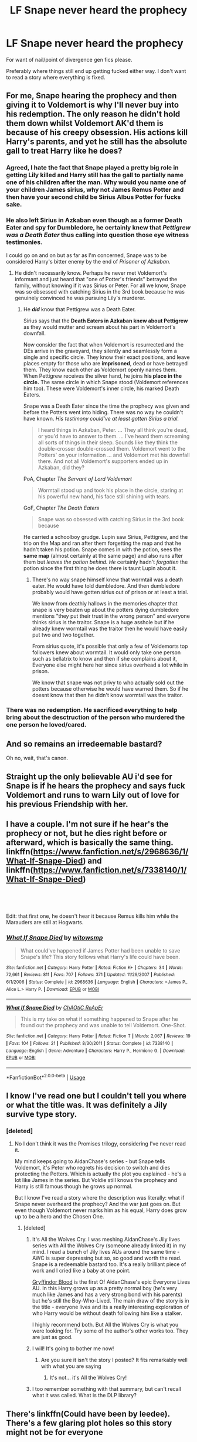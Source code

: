 #+TITLE: LF Snape never heard the prophecy

* LF Snape never heard the prophecy
:PROPERTIES:
:Author: smokybakeon
:Score: 53
:DateUnix: 1553854379.0
:DateShort: 2019-Mar-29
:FlairText: Request
:END:
For want of nail/point of divergence gen fics please.

Preferably where things still end up getting fucked either way. I don't want to read a story where everything is fixed.


** For me, Snape hearing the prophecy and then giving it to Voldemort is why I'll never buy into his redemption. The only reason he didn't hold them down whilst Voldemort AK'd them is because of his creepy obsession. His actions kill Harry's parents, and yet he still has the absolute gall to treat Harry like he does?
:PROPERTIES:
:Author: Rum_and_Pepsi
:Score: 46
:DateUnix: 1553869362.0
:DateShort: 2019-Mar-29
:END:

*** Agreed, I hate the fact that Snape played a pretty big role in getting Lily killed and Harry still has the gall to partially name one of his children after the man. Why would you name one of your children James sirius, why not James Remus Potter and then have your second child be Sirius Albus Potter for fucks sake.
:PROPERTIES:
:Author: flingerdinger
:Score: 11
:DateUnix: 1553887212.0
:DateShort: 2019-Mar-29
:END:


*** He also left Sirius in Azkaban even though as a former Death Eater and spy for Dumbledore, he certainly knew that /Pettigrew was a Death Eater/ thus calling into question those eye witness testimonies.

I could go on and on but as far as I'm concerned, Snape was to be considered Harry's bitter enemy by the end of /Prisoner of Azkaban/.
:PROPERTIES:
:Author: rohan62442
:Score: 21
:DateUnix: 1553878476.0
:DateShort: 2019-Mar-29
:END:

**** He didn't necessarily know. Perhaps he never met Voldemort's informant and just heard that "one of Potter's friends" betrayed the family, without knowing if it was Sirius or Peter. For all we know, Snape was so obsessed with catching Sirius in the 3rd book because he was genuinely convinced he was pursuing Lily's murderer.
:PROPERTIES:
:Score: 15
:DateUnix: 1553881560.0
:DateShort: 2019-Mar-29
:END:

***** He */did/* know that Pettigrew was a Death Eater.

Sirius says that the *Death Eaters in Azkaban knew about Pettigrew* as they would mutter and scream about his part in Voldemort's downfall.

Now consider the fact that when Voldemort is resurrected and the DEs arrive in the graveyard, they silently and seamlessly form a single and specific circle. They know their exact positions, and leave places empty for those who are *imprisoned*, dead or have betrayed them. They know each other as Voldemort openly names them. When Pettigrew receives the silver hand, he joins *his place in the circle.* The same circle in which Snape stood (Voldemort references him too). These were Voldemort's inner circle, his marked Death Eaters.

Snape was a Death Eater since the time the prophecy was given and before the Potters went into hiding. There was no way he couldn't have known. /His testimony could've at least gotten Sirius a trial./

#+begin_quote
  I heard things in Azkaban, Peter. ... They all think you're dead, or you'd have to answer to them. ... I've heard them screaming all sorts of things in their sleep. Sounds like they think the double-crosser double-crossed them. Voldemort went to the Potters' on your information ... and Voldemort met his downfall there. And not all Voldemort's support­ers ended up in Azkaban, did they?
#+end_quote

PoA, Chapter /The Servant of Lord Voldemort/

#+begin_quote
  Wormtail stood up and took his place in the circle, staring at his powerful new hand, his face still shining with tears.
#+end_quote

GoF, Chapter /The Death Eaters/

#+begin_quote
  Snape was so obsessed with catching Sirius in the 3rd book because
#+end_quote

He carried a schoolboy grudge. Lupin saw Sirius, Pettigrew, and the trio on the Map and ran after them forgetting the map and that he hadn't taken his potion. Snape comes in with the potion, sees the *same map* (almost certainly at the same page) and also runs after them but /leaves the potion behind./ /He/ certainly hadn't /forgotten/ the potion since the first thing he does there is taunt Lupin about it.
:PROPERTIES:
:Author: rohan62442
:Score: 21
:DateUnix: 1553884446.0
:DateShort: 2019-Mar-29
:END:

****** There's no way snape himself knew that wormtail was a death eater. He would have told dumbledore. And then dumbledore probably would have gotten sirius out of prison or at least a trial.

We know from deathly hallows in the memories chapter that snape is very beaten up about the potters dying dumbledore mentions "they put their trust in the wrong person" and everyone thinks sirius is the traitor. Snape is a huge asshole but if he already knew wormtail was the traitor then he would have easily put two and two together.

From sirius quote, it's possible that only a few of Voldemorts top followers knew about wormtail. It would only take one person such as bellatrix to know and then if she complains about it, Everyone else might here her since sirius overhead a lot while in prison.

We know that snape was not privy to who actually sold out the potters because otherwise he would have warned them. So if he doesnt know that then he didn't know wormtail was the traitor.
:PROPERTIES:
:Author: psu-fan
:Score: 2
:DateUnix: 1554181029.0
:DateShort: 2019-Apr-02
:END:


*** There was no redemption. He sacrificed everything to help bring about the desctruction of the person who murdered the one person he loved/cared.
:PROPERTIES:
:Author: nypism
:Score: 1
:DateUnix: 1553897310.0
:DateShort: 2019-Mar-30
:END:


** And so remains an irredeemable bastard?

Oh no, wait, that's canon.
:PROPERTIES:
:Author: Ch1pp
:Score: 9
:DateUnix: 1553884664.0
:DateShort: 2019-Mar-29
:END:


** Straight up the only believable AU i'd see for Snape is if he hears the prophecy and says fuck Voldemort and runs to warn Lily out of love for his previous Friendship with her.
:PROPERTIES:
:Author: flingerdinger
:Score: 6
:DateUnix: 1553887306.0
:DateShort: 2019-Mar-29
:END:


** I have a couple. I'm not sure if he hear's the prophecy or not, but he dies right before or afterward, which is basically the same thing. linkffn([[https://www.fanfiction.net/s/2968636/1/What-If-Snape-Died]]) and linkffn([[https://www.fanfiction.net/s/7338140/1/What-If-Snape-Died]])

​

​

Edit: that first one, he doesn't hear it because Remus kills him while the Marauders are still at Hogwarts.
:PROPERTIES:
:Author: drmdub
:Score: 2
:DateUnix: 1553921415.0
:DateShort: 2019-Mar-30
:END:

*** [[https://www.fanfiction.net/s/2968636/1/][*/What If Snape Died/*]] by [[https://www.fanfiction.net/u/983103/witowsmp][/witowsmp/]]

#+begin_quote
  What could've happened if James Potter had been unable to save Snape's life? This story follows what Harry's life could have been.
#+end_quote

^{/Site/:} ^{fanfiction.net} ^{*|*} ^{/Category/:} ^{Harry} ^{Potter} ^{*|*} ^{/Rated/:} ^{Fiction} ^{K+} ^{*|*} ^{/Chapters/:} ^{34} ^{*|*} ^{/Words/:} ^{72,661} ^{*|*} ^{/Reviews/:} ^{811} ^{*|*} ^{/Favs/:} ^{707} ^{*|*} ^{/Follows/:} ^{371} ^{*|*} ^{/Updated/:} ^{11/29/2007} ^{*|*} ^{/Published/:} ^{6/1/2006} ^{*|*} ^{/Status/:} ^{Complete} ^{*|*} ^{/id/:} ^{2968636} ^{*|*} ^{/Language/:} ^{English} ^{*|*} ^{/Characters/:} ^{<James} ^{P.,} ^{Alice} ^{L.>} ^{Harry} ^{P.} ^{*|*} ^{/Download/:} ^{[[http://www.ff2ebook.com/old/ffn-bot/index.php?id=2968636&source=ff&filetype=epub][EPUB]]} ^{or} ^{[[http://www.ff2ebook.com/old/ffn-bot/index.php?id=2968636&source=ff&filetype=mobi][MOBI]]}

--------------

[[https://www.fanfiction.net/s/7338140/1/][*/What If Snape Died/*]] by [[https://www.fanfiction.net/u/2743232/ChAOtiC-ReApEr][/ChAOtiC ReApEr/]]

#+begin_quote
  This is my take on what if something happened to Snape after he found out the prophecy and was unable to tell Voldemort. One-Shot.
#+end_quote

^{/Site/:} ^{fanfiction.net} ^{*|*} ^{/Category/:} ^{Harry} ^{Potter} ^{*|*} ^{/Rated/:} ^{Fiction} ^{T} ^{*|*} ^{/Words/:} ^{2,067} ^{*|*} ^{/Reviews/:} ^{19} ^{*|*} ^{/Favs/:} ^{104} ^{*|*} ^{/Follows/:} ^{21} ^{*|*} ^{/Published/:} ^{8/30/2011} ^{*|*} ^{/Status/:} ^{Complete} ^{*|*} ^{/id/:} ^{7338140} ^{*|*} ^{/Language/:} ^{English} ^{*|*} ^{/Genre/:} ^{Adventure} ^{*|*} ^{/Characters/:} ^{Harry} ^{P.,} ^{Hermione} ^{G.} ^{*|*} ^{/Download/:} ^{[[http://www.ff2ebook.com/old/ffn-bot/index.php?id=7338140&source=ff&filetype=epub][EPUB]]} ^{or} ^{[[http://www.ff2ebook.com/old/ffn-bot/index.php?id=7338140&source=ff&filetype=mobi][MOBI]]}

--------------

*FanfictionBot*^{2.0.0-beta} | [[https://github.com/tusing/reddit-ffn-bot/wiki/Usage][Usage]]
:PROPERTIES:
:Author: FanfictionBot
:Score: 0
:DateUnix: 1553921443.0
:DateShort: 2019-Mar-30
:END:


** I know I've read one but I couldn't tell you where or what the title was. It was definitely a Jily survive type story.
:PROPERTIES:
:Author: aridnie
:Score: 1
:DateUnix: 1553877706.0
:DateShort: 2019-Mar-29
:END:

*** [deleted]
:PROPERTIES:
:Score: 4
:DateUnix: 1553880432.0
:DateShort: 2019-Mar-29
:END:

**** No I don't think it was the Promises trilogy, considering I've never read it.

My mind keeps going to AidanChase's series - but Snape tells Voldemort, it's Peter who regrets his decision to switch and dies protecting the Potters. Which is actually the plot you explained - he's a lot like James in the series. But Voldie still knows the prophecy and Harry is still famous though he grows up normal.

But I know I've read a story where the description was literally: what if Snape never overheard the prophecy? And the war just goes on. But even though Voldemort never marks him as his equal, Harry does grow up to be a hero and the Chosen One.
:PROPERTIES:
:Author: aridnie
:Score: 1
:DateUnix: 1553885758.0
:DateShort: 2019-Mar-29
:END:

***** [deleted]
:PROPERTIES:
:Score: 2
:DateUnix: 1553889439.0
:DateShort: 2019-Mar-30
:END:

****** It's All the Wolves Cry. I was meshing AidanChase's Jily lives series with All the Wolves Cry (someone already linked it) in my mind. I read a bunch of Jily lives AUs around the same time - AWC is super depressing but so, so good and worth the read. Snape is a redeemable bastard too. It's a really brilliant piece of work and I cried like a baby at one point.

[[https://www.archiveofourown.org/works/1577144][Gryffindor Blood]] is the first Of AidanChase's epic Everyone Lives AU. In this Harry grows up as a pretty normal boy (he's very much like James and has a very strong bond with his parents) but he's still the Boy-Who-Lived. The main draw of the story is in the title - everyone lives and its a really interesting exploration of who Harry would be without death following him like a stalker.

I highly recommend both. But All the Wolves Cry is what you were looking for. Try some of the author's other works too. They are just as good.
:PROPERTIES:
:Author: aridnie
:Score: 2
:DateUnix: 1553923169.0
:DateShort: 2019-Mar-30
:END:


****** I will! It's going to bother me now!
:PROPERTIES:
:Author: aridnie
:Score: 1
:DateUnix: 1553891611.0
:DateShort: 2019-Mar-30
:END:

******* Are you sure it isn't the story I posted? It fits remarkably well with what you are saying
:PROPERTIES:
:Author: Quall210
:Score: 1
:DateUnix: 1553900904.0
:DateShort: 2019-Mar-30
:END:

******** It's not... it's All the Wolves Cry!
:PROPERTIES:
:Author: aridnie
:Score: 1
:DateUnix: 1553922643.0
:DateShort: 2019-Mar-30
:END:


****** I too remember something with that summary, but can't recall what it was called. What is the DLP library?
:PROPERTIES:
:Author: Cshank1991
:Score: 1
:DateUnix: 1553899000.0
:DateShort: 2019-Mar-30
:END:


** There's linkffn(Could have been by leedee). There's a few glaring plot holes so this story might not be for everyone
:PROPERTIES:
:Author: Quall210
:Score: 1
:DateUnix: 1553877982.0
:DateShort: 2019-Mar-29
:END:

*** [[https://www.fanfiction.net/s/6243395/1/][*/Could have been/*]] by [[https://www.fanfiction.net/u/1222541/leedee][/leedee/]]

#+begin_quote
  What would've happened to Harry Potter's life if things had gone different that fateful night his parents were stolen from him? What if Snape hadn't heard the prophecy? What if Harry and Voldemort didn't meet that night and Voldemort remained powerful?
#+end_quote

^{/Site/:} ^{fanfiction.net} ^{*|*} ^{/Category/:} ^{Harry} ^{Potter} ^{*|*} ^{/Rated/:} ^{Fiction} ^{M} ^{*|*} ^{/Chapters/:} ^{50} ^{*|*} ^{/Words/:} ^{169,640} ^{*|*} ^{/Reviews/:} ^{292} ^{*|*} ^{/Favs/:} ^{548} ^{*|*} ^{/Follows/:} ^{337} ^{*|*} ^{/Updated/:} ^{6/16/2012} ^{*|*} ^{/Published/:} ^{8/16/2010} ^{*|*} ^{/Status/:} ^{Complete} ^{*|*} ^{/id/:} ^{6243395} ^{*|*} ^{/Language/:} ^{English} ^{*|*} ^{/Genre/:} ^{Romance/Adventure} ^{*|*} ^{/Characters/:} ^{Harry} ^{P.,} ^{Hermione} ^{G.} ^{*|*} ^{/Download/:} ^{[[http://www.ff2ebook.com/old/ffn-bot/index.php?id=6243395&source=ff&filetype=epub][EPUB]]} ^{or} ^{[[http://www.ff2ebook.com/old/ffn-bot/index.php?id=6243395&source=ff&filetype=mobi][MOBI]]}

--------------

*FanfictionBot*^{2.0.0-beta} | [[https://github.com/tusing/reddit-ffn-bot/wiki/Usage][Usage]]
:PROPERTIES:
:Author: FanfictionBot
:Score: 1
:DateUnix: 1553877999.0
:DateShort: 2019-Mar-29
:END:


** Ah shit there is one where he becomes a transfiguration master
:PROPERTIES:
:Author: LadeyAceGuns
:Score: 1
:DateUnix: 1553907106.0
:DateShort: 2019-Mar-30
:END:


** I've read one where Harry goes back in time to the day Snape would've heard the prophecy and stops him from going inside the pub and hearing it. The rest was fix it though
:PROPERTIES:
:Score: 1
:DateUnix: 1553912562.0
:DateShort: 2019-Mar-30
:END:


** linkffn([[https://www.fanfiction.net/s/8809533/1/And-the-Wolves-All-Cry]]) sounds like exactly what you need
:PROPERTIES:
:Author: TimeTurner394
:Score: 1
:DateUnix: 1553915139.0
:DateShort: 2019-Mar-30
:END:

*** [[https://www.fanfiction.net/s/8809533/1/][*/And the Wolves All Cry/*]] by [[https://www.fanfiction.net/u/1191138/monroeslittle][/monroeslittle/]]

#+begin_quote
  AU. if a certain person doesn't hear a prophecy, does it still come true?
#+end_quote

^{/Site/:} ^{fanfiction.net} ^{*|*} ^{/Category/:} ^{Harry} ^{Potter} ^{*|*} ^{/Rated/:} ^{Fiction} ^{M} ^{*|*} ^{/Words/:} ^{31,769} ^{*|*} ^{/Reviews/:} ^{350} ^{*|*} ^{/Favs/:} ^{1,399} ^{*|*} ^{/Follows/:} ^{211} ^{*|*} ^{/Published/:} ^{12/18/2012} ^{*|*} ^{/Status/:} ^{Complete} ^{*|*} ^{/id/:} ^{8809533} ^{*|*} ^{/Language/:} ^{English} ^{*|*} ^{/Genre/:} ^{Romance} ^{*|*} ^{/Characters/:} ^{James} ^{P.,} ^{Lily} ^{Evans} ^{P.} ^{*|*} ^{/Download/:} ^{[[http://www.ff2ebook.com/old/ffn-bot/index.php?id=8809533&source=ff&filetype=epub][EPUB]]} ^{or} ^{[[http://www.ff2ebook.com/old/ffn-bot/index.php?id=8809533&source=ff&filetype=mobi][MOBI]]}

--------------

*FanfictionBot*^{2.0.0-beta} | [[https://github.com/tusing/reddit-ffn-bot/wiki/Usage][Usage]]
:PROPERTIES:
:Author: FanfictionBot
:Score: 1
:DateUnix: 1553915150.0
:DateShort: 2019-Mar-30
:END:

**** This is it!!
:PROPERTIES:
:Author: aridnie
:Score: 1
:DateUnix: 1553922593.0
:DateShort: 2019-Mar-30
:END:


** linkffn(Stunning Shifts by mindcandy) seems to fit the bill. I don't remember much about the story, just that things change.
:PROPERTIES:
:Author: steve_wheeler
:Score: 1
:DateUnix: 1554520269.0
:DateShort: 2019-Apr-06
:END:

*** [[https://www.fanfiction.net/s/7534131/1/][*/Stunning Shifts/*]] by [[https://www.fanfiction.net/u/2645246/mindcandy][/mindcandy/]]

#+begin_quote
  During a publicity stunt, Harry and 5 others are sent to another world where a well timed Stupefy made all the difference. As Harry looks for his peers and a way home, another Harry investigates the odd arrival of his doppelganger. (Canon, EWE, dimension travel, AU)
#+end_quote

^{/Site/:} ^{fanfiction.net} ^{*|*} ^{/Category/:} ^{Harry} ^{Potter} ^{*|*} ^{/Rated/:} ^{Fiction} ^{T} ^{*|*} ^{/Chapters/:} ^{15} ^{*|*} ^{/Words/:} ^{93,621} ^{*|*} ^{/Reviews/:} ^{553} ^{*|*} ^{/Favs/:} ^{1,162} ^{*|*} ^{/Follows/:} ^{1,570} ^{*|*} ^{/Updated/:} ^{1/13/2016} ^{*|*} ^{/Published/:} ^{11/8/2011} ^{*|*} ^{/id/:} ^{7534131} ^{*|*} ^{/Language/:} ^{English} ^{*|*} ^{/Genre/:} ^{Friendship/Adventure} ^{*|*} ^{/Characters/:} ^{Harry} ^{P.} ^{*|*} ^{/Download/:} ^{[[http://www.ff2ebook.com/old/ffn-bot/index.php?id=7534131&source=ff&filetype=epub][EPUB]]} ^{or} ^{[[http://www.ff2ebook.com/old/ffn-bot/index.php?id=7534131&source=ff&filetype=mobi][MOBI]]}

--------------

*FanfictionBot*^{2.0.0-beta} | [[https://github.com/tusing/reddit-ffn-bot/wiki/Usage][Usage]]
:PROPERTIES:
:Author: FanfictionBot
:Score: 1
:DateUnix: 1554520275.0
:DateShort: 2019-Apr-06
:END:
